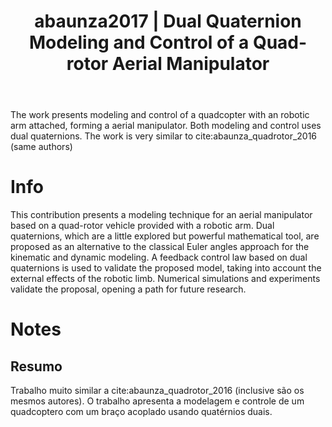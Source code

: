 #+TITLE: abaunza2017 | Dual Quaternion Modeling and Control of a Quad-rotor Aerial Manipulator
#+CREATED: [2021-09-23 Thu 10:43]
#+LAST_MODIFIED: [2021-09-23 Thu 11:07]
#+ROAM_KEY: cite:abaunza2017
#+ROAM_TAGS: 

The work presents modeling and control of a quadcopter with an robotic arm attached, forming a aerial manipulator. Both modeling and control uses dual quaternions.
The work is very similar to cite:abaunza_quadrotor_2016 (same authors)

* Info
:PROPERTIES:
:ID: abaunza2017
:DOCUMENT_PATH: ../../../Zotero/storage/RBYAL3U2/Abaunza et al. - 2017 - Dual Quaternion Modeling and Control of a Quad-rot.pdf
:TYPE: Article
:AUTHOR: Abaunza, H., Castillo, P., Victorino, A., & Lozano, R.
:YEAR: 2017
:JOURNAL: J Intell Robot Syst
:DOI:  http://dx.doi.org/10.1007/s10846-017-0519-4
:URL: ---
:KEYWORDS: ---
:END:
:ABSTRACT:
This contribution presents a modeling technique for an aerial manipulator based on a quad-rotor vehicle provided with a robotic arm. Dual quaternions, which are a little explored but powerful mathematical tool, are proposed as an alternative to the classical Euler angles approach for the kinematic and dynamic modeling. A feedback control law based on dual quaternions is used to validate the proposed model, taking into account the external effects of the robotic limb. Numerical simulations and experiments validate the proposal, opening a path for future research.
:END:

* Notes
:PROPERTIES:
:NOTER_DOCUMENT: ../../../Zotero/storage/RBYAL3U2/Abaunza et al. - 2017 - Dual Quaternion Modeling and Control of a Quad-rot.pdf
:NOTER_PAGE: [[pdf:/Users/guto/Sync/Projetos/Zotero/storage/RBYAL3U2/Abaunza et al. - 2017 - Dual Quaternion Modeling and Control of a Quad-rot.pdf::5]]
:END:
** Resumo
:PROPERTIES:
:NOTER_PAGE: [[pdf:~/Sync/Projetos/Zotero/storage/RBYAL3U2/Abaunza et al. - 2017 - Dual Quaternion Modeling and Control of a Quad-rot.pdf::1++0.00;;annot-1-10]]
:ID:       ../../../Zotero/storage/RBYAL3U2/Abaunza et al. - 2017 - Dual Quaternion Modeling and Control of a Quad-rot.pdf-annot-1-10
:END:

Trabalho muito similar a cite:abaunza_quadrotor_2016 (inclusive são os mesmos autores).
O trabalho apresenta a modelagem e controle de um quadcoptero com um braço acoplado usando quatérnios duais.
